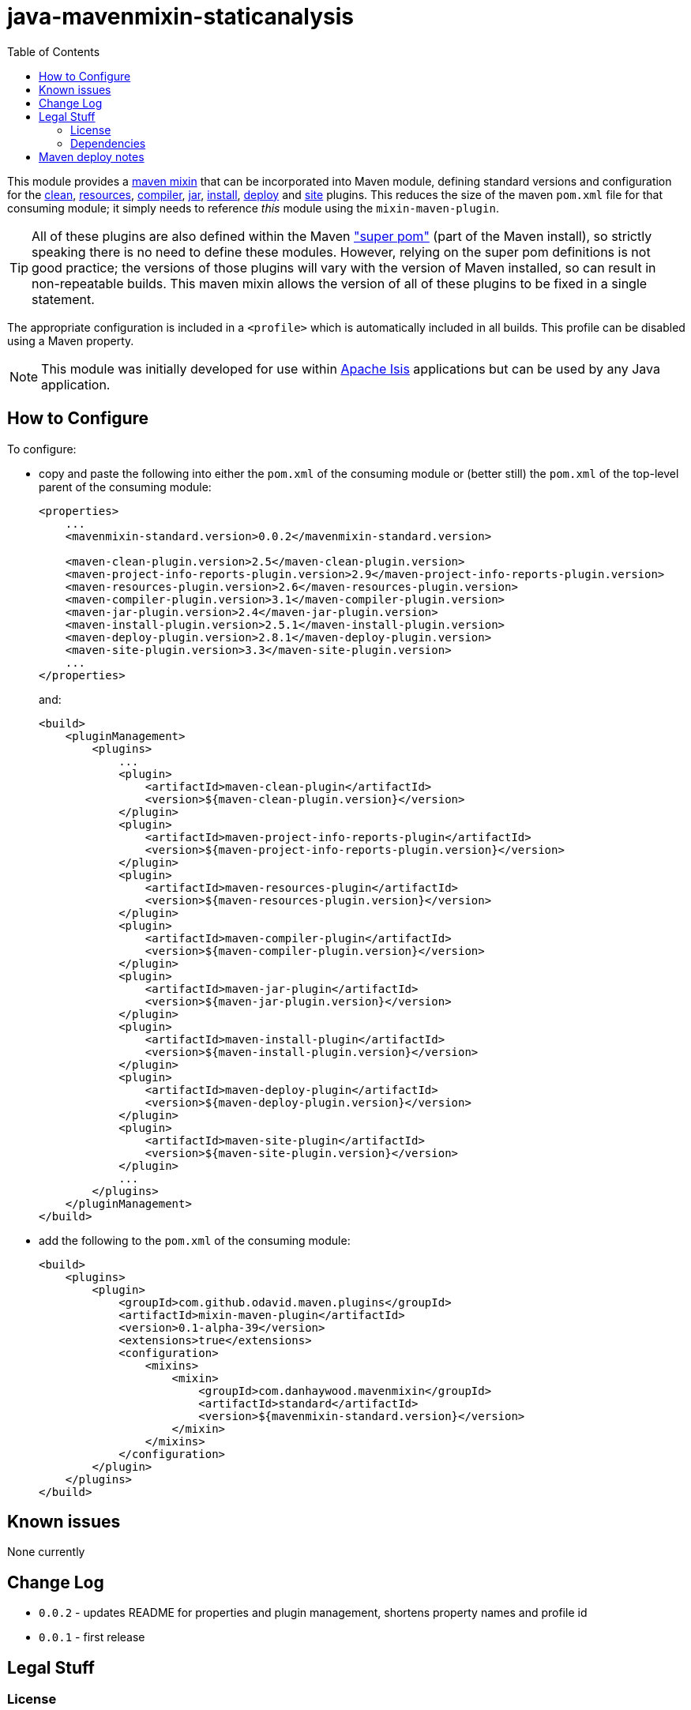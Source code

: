 = java-mavenmixin-staticanalysis
:_imagesdir: ./
:toc:


This module provides a link:https://github.com/odavid/maven-plugins[maven mixin] that can be incorporated into Maven module, defining standard versions and configuration for the link:https://maven.apache.org/plugins/maven-clean-plugin/[clean], link:https://maven.apache.org/plugins/maven-resources-plugin/[resources], link:https://maven.apache.org/plugins/maven-compiler-plugin/[compiler],
link:https://maven.apache.org/plugins/maven-jar-plugin/[jar],
link:https://maven.apache.org/plugins/maven-install-plugin/[install],  link:https://maven.apache.org/plugins/maven-deploy-plugin/[deploy] and link:https://maven.apache.org/plugins/maven-site-plugin/[site] plugins.
This reduces the size of the maven `pom.xml` file for that consuming module; it simply needs to reference _this_ module using the `mixin-maven-plugin`.

[TIP]
====
All of these plugins are also defined within the Maven link:http://maven.apache.org/ref/3.0.4/maven-model-builder/super-pom.html["super pom"] (part of the Maven install), so strictly speaking there is no need to define these modules.
However, relying on the super pom definitions is not good practice; the versions of those plugins will vary with the version of Maven installed, so can result in non-repeatable builds.
This maven mixin allows the version of all of these plugins to be fixed in a single statement.
====


The appropriate configuration is included in a `<profile>` which is automatically included in all builds.
This profile can be disabled using a Maven property.


[NOTE]
====
This module was initially developed for use within link:http://isis.apache.org[Apache Isis] applications but can be used by any Java application.
====


== How to Configure

To configure:

* copy and paste the following into either the `pom.xml` of the consuming module or (better still) the `pom.xml` of the top-level parent of the consuming module: +
+
[source,xml]
----
<properties>
    ...
    <mavenmixin-standard.version>0.0.2</mavenmixin-standard.version>

    <maven-clean-plugin.version>2.5</maven-clean-plugin.version>
    <maven-project-info-reports-plugin.version>2.9</maven-project-info-reports-plugin.version>
    <maven-resources-plugin.version>2.6</maven-resources-plugin.version>
    <maven-compiler-plugin.version>3.1</maven-compiler-plugin.version>
    <maven-jar-plugin.version>2.4</maven-jar-plugin.version>
    <maven-install-plugin.version>2.5.1</maven-install-plugin.version>
    <maven-deploy-plugin.version>2.8.1</maven-deploy-plugin.version>
    <maven-site-plugin.version>3.3</maven-site-plugin.version>
    ...
</properties>
----
+
and: +
+
[source,xml]
----
<build>
    <pluginManagement>
        <plugins>
            ...
            <plugin>
                <artifactId>maven-clean-plugin</artifactId>
                <version>${maven-clean-plugin.version}</version>
            </plugin>
            <plugin>
                <artifactId>maven-project-info-reports-plugin</artifactId>
                <version>${maven-project-info-reports-plugin.version}</version>
            </plugin>
            <plugin>
                <artifactId>maven-resources-plugin</artifactId>
                <version>${maven-resources-plugin.version}</version>
            </plugin>
            <plugin>
                <artifactId>maven-compiler-plugin</artifactId>
                <version>${maven-compiler-plugin.version}</version>
            </plugin>
            <plugin>
                <artifactId>maven-jar-plugin</artifactId>
                <version>${maven-jar-plugin.version}</version>
            </plugin>
            <plugin>
                <artifactId>maven-install-plugin</artifactId>
                <version>${maven-install-plugin.version}</version>
            </plugin>
            <plugin>
                <artifactId>maven-deploy-plugin</artifactId>
                <version>${maven-deploy-plugin.version}</version>
            </plugin>
            <plugin>
                <artifactId>maven-site-plugin</artifactId>
                <version>${maven-site-plugin.version}</version>
            </plugin>
            ...
        </plugins>
    </pluginManagement>
</build>
----


* add the following to the `pom.xml` of the consuming module: +
+
[source,xml]
----
<build>
    <plugins>
        <plugin>
            <groupId>com.github.odavid.maven.plugins</groupId>
            <artifactId>mixin-maven-plugin</artifactId>
            <version>0.1-alpha-39</version>
            <extensions>true</extensions>
            <configuration>
                <mixins>
                    <mixin>
                        <groupId>com.danhaywood.mavenmixin</groupId>
                        <artifactId>standard</artifactId>
                        <version>${mavenmixin-standard.version}</version>
                    </mixin>
                </mixins>
            </configuration>
        </plugin>
    </plugins>
</build>
----





== Known issues

None currently



== Change Log

* `0.0.2` - updates README for properties and plugin management, shortens property names and profile id
* `0.0.1` - first release




== Legal Stuff

=== License

[source]
----
Copyright 2016~date Dan Haywood

Licensed under the Apache License, Version 2.0 (the
"License"); you may not use this file except in compliance
with the License.  You may obtain a copy of the License at

    http://www.apache.org/licenses/LICENSE-2.0

Unless required by applicable law or agreed to in writing,
software distributed under the License is distributed on an
"AS IS" BASIS, WITHOUT WARRANTIES OR CONDITIONS OF ANY
KIND, either express or implied.  See the License for the
specific language governing permissions and limitations
under the License.
----



=== Dependencies

This mixin module relies on the link:https://github.com/odavid/maven-plugins[com.github.odavid.maven.plugins:mixin-maven-plugin], released under Apache License v2.0.



== Maven deploy notes

The module is deployed using Sonatype's OSS support (see
http://central.sonatype.org/pages/apache-maven.html[user guide] and http://www.danhaywood.com/2013/07/11/deploying-artifacts-to-maven-central-repo/[this blog post]).

The `release.sh` script automates the release process.
It performs the following:

* performs a sanity check (`mvn clean install -o`) that everything builds ok
* bumps the `pom.xml` to a specified release version, and tag
* performs a double check (`mvn clean install -o`) that everything still builds ok
* releases the code using `mvn clean deploy`
* bumps the `pom.xml` to a specified release version

For example:

[source]
----
sh release.sh 0.0.2 \
              0.0.3-SNAPSHOT \
              dan@haywood-associates.co.uk \
              "this is not really my passphrase"
----

where

* `$1` is the release version
* `$2` is the snapshot version
* `$3` is the email of the secret key (`~/.gnupg/secring.gpg`) to use for signing
* `$4` is the corresponding passphrase for that secret key.

Other ways of specifying the key and passphrase are available, see the ``pgp-maven-plugin``'s
http://kohsuke.org/pgp-maven-plugin/secretkey.html[documentation]).

If the script completes successfully, then push changes:

[source]
----
git push origin master
git push origin 0.0.2
----

If the script fails to complete, then identify the cause, perform a `git reset --hard` to start over and fix the issue before trying again.
Note that in the `dom`'s `pom.xml` the `nexus-staging-maven-plugin` has the `autoReleaseAfterClose` setting set to `true` (to automatically stage, close and the release the repo).
You may want to set this to `false` if debugging an issue.

According to Sonatype's guide, it takes about 10 minutes to sync, but up to 2 hours to update http://search.maven.org[search].
